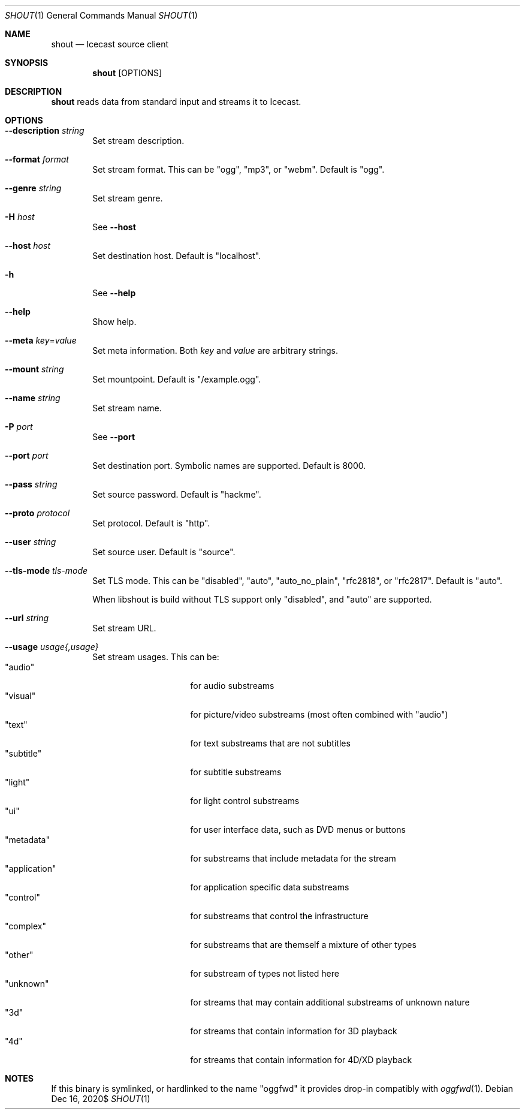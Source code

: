 .Dd $Mdocdate: Dec 16 2020$
.Dt SHOUT 1
.Os
.\"
.Sh NAME
.\"
.Nm shout
.Nd Icecast source client
.\"
.Sh SYNOPSIS
.\"
.Nm
[OPTIONS]
.\"
.Sh DESCRIPTION
.\"
.Nm
reads data from standard input and streams it to Icecast.
.\"
.Sh OPTIONS
.\"
.Bl -tag -width 4n
.It Fl \-description Ar string
Set stream description.
.\"
.It Fl \-format Ar format
Set stream format. This can be "ogg", "mp3", or "webm". Default is "ogg".
.\"
.It Fl \-genre Ar string
Set stream genre.
.\"
.It Fl H Ar host
See
.Fl \-host
.\"
.It Fl \-host Ar host
Set destination host. Default is "localhost".
.\"
.It Fl h
See
.Fl \-help
.\"
.It Fl \-help
Show help.
.\" --meta
.It Fl \-meta Ar key Ns No = Ns Ar value
Set meta information. Both
.Ar key
and
.Ar value
are arbitrary strings.
.\"
.It Fl \-mount Ar string
Set mountpoint. Default is "/example.ogg".
.\"
.It Fl \-name Ar string
Set stream name.
.\"
.It Fl P Ar port
See
.Fl \-port
.\"
.It Fl \-port Ar port
Set destination port. Symbolic names are supported. Default is 8000.
.\"
.It Fl \-pass Ar string
Set source password. Default is "hackme".
.\"
.It Fl \-proto Ar protocol
Set protocol. Default is "http".
.\"
.It Fl \-user Ar string
Set source user. Default is "source".
.\"
.It Fl \-tls-mode Ar tls-mode
Set TLS mode. This can be "disabled", "auto", "auto_no_plain", "rfc2818", or "rfc2817". Default is "auto".

When libshout is build without TLS support only "disabled", and "auto" are supported.
.\"
.It Fl \-url Ar string
Set stream URL.
.\"
.It Fl \-usage Ar usage{,usage}
Set stream usages. This can be:
.Bl -tag -width 13n -compact
.It Qq audio
for audio substreams
.It Qq visual
for picture/video substreams (most often combined with "audio")
.It Qq text
for text substreams that are not subtitles
.It Qq subtitle
for subtitle substreams
.It Qq light
for light control substreams
.It Qq ui
for user interface data, such as DVD menus or buttons
.It Qq metadata
for substreams that include metadata for the stream
.It Qq application
for application specific data substreams
.It Qq control
for substreams that control the infrastructure
.It Qq complex
for substreams that are themself a mixture of other types
.It Qq other
for substream of types not listed here
.It Qq unknown
for streams that may contain additional substreams of unknown nature
.It Qq 3d
for streams that contain information for 3D playback
.It Qq 4d
for streams that contain information for 4D/XD playback
.El
.\"
.El
.\"
.Sh NOTES
If this binary is symlinked, or hardlinked to the name "oggfwd" it provides drop-in compatibly with
.Xr oggfwd 1 .
.\"
